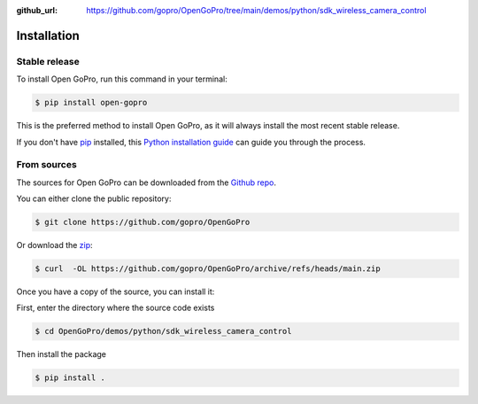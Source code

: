 :github_url: https://github.com/gopro/OpenGoPro/tree/main/demos/python/sdk_wireless_camera_control

============
Installation
============


Stable release
--------------

To install Open GoPro, run this command in your terminal:

.. code-block:: console

    $ pip install open-gopro

This is the preferred method to install Open GoPro, as it will always install the most recent stable release.

If you don't have `pip`_ installed, this `Python installation guide`_ can guide
you through the process.

.. _pip: https://pip.pypa.io
.. _Python installation guide: http://docs.python-guide.org/en/latest/starting/installation/

From sources
------------

The sources for Open GoPro can be downloaded from the `Github repo`_.

You can either clone the public repository:

.. code-block:: console

    $ git clone https://github.com/gopro/OpenGoPro

Or download the `zip`_:

.. code-block:: console

    $ curl  -OL https://github.com/gopro/OpenGoPro/archive/refs/heads/main.zip

Once you have a copy of the source, you can install it:

First, enter the directory where the source code exists

.. code-block:: console

    $ cd OpenGoPro/demos/python/sdk_wireless_camera_control

Then install the package

.. code-block:: console

    $ pip install .

.. _Github repo: https://github.com/gopro/OpenGoPro
.. _zip: https://github.com/gopro/OpenGoPro/archive/refs/heads/main.zip
